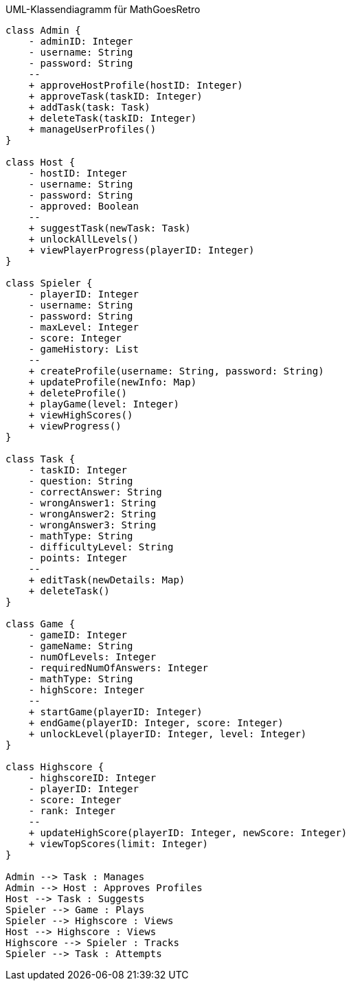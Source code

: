 [plantuml]
.UML-Klassendiagramm für MathGoesRetro
----
class Admin {
    - adminID: Integer
    - username: String
    - password: String
    --
    + approveHostProfile(hostID: Integer)
    + approveTask(taskID: Integer)
    + addTask(task: Task)
    + deleteTask(taskID: Integer)
    + manageUserProfiles()
}

class Host {
    - hostID: Integer
    - username: String
    - password: String
    - approved: Boolean
    --
    + suggestTask(newTask: Task)
    + unlockAllLevels()
    + viewPlayerProgress(playerID: Integer)
}

class Spieler {
    - playerID: Integer
    - username: String
    - password: String
    - maxLevel: Integer
    - score: Integer
    - gameHistory: List
    --
    + createProfile(username: String, password: String)
    + updateProfile(newInfo: Map)
    + deleteProfile()
    + playGame(level: Integer)
    + viewHighScores()
    + viewProgress()
}

class Task {
    - taskID: Integer
    - question: String
    - correctAnswer: String
    - wrongAnswer1: String
    - wrongAnswer2: String
    - wrongAnswer3: String
    - mathType: String
    - difficultyLevel: String
    - points: Integer
    --
    + editTask(newDetails: Map)
    + deleteTask()
}

class Game {
    - gameID: Integer
    - gameName: String
    - numOfLevels: Integer
    - requiredNumOfAnswers: Integer
    - mathType: String
    - highScore: Integer
    --
    + startGame(playerID: Integer)
    + endGame(playerID: Integer, score: Integer)
    + unlockLevel(playerID: Integer, level: Integer)
}

class Highscore {
    - highscoreID: Integer
    - playerID: Integer
    - score: Integer
    - rank: Integer
    --
    + updateHighScore(playerID: Integer, newScore: Integer)
    + viewTopScores(limit: Integer)
}

Admin --> Task : Manages
Admin --> Host : Approves Profiles
Host --> Task : Suggests
Spieler --> Game : Plays
Spieler --> Highscore : Views
Host --> Highscore : Views
Highscore --> Spieler : Tracks
Spieler --> Task : Attempts
----